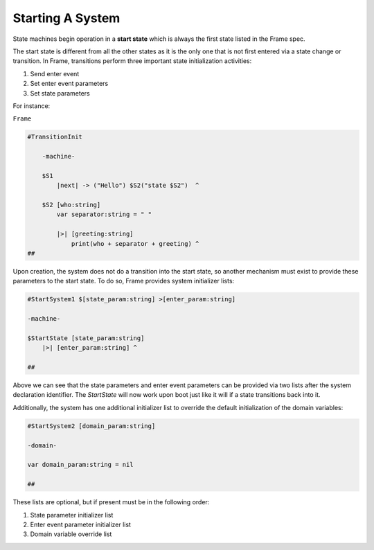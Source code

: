Starting A System
=================

State machines begin operation in a **start state** which is always the
first state listed in the Frame spec.

The start state is different from all the other states as it is the only one
that is not first entered via a state change or transition. In Frame, transitions
perform three important state initialization activities:

#. Send enter event
#. Set enter event parameters
#. Set state parameters

For instance:

``Frame``

.. code-block::

    #TransitionInit

        -machine-

        $S1
            |next| -> ("Hello") $S2("state $S2")  ^

        $S2 [who:string]
            var separator:string = " "

            |>| [greeting:string]
                print(who + separator + greeting) ^
    ##

Upon creation, the system does not do a transition into the start state, so
another mechanism must exist to provide these parameters to the start state.
To do so, Frame provides system initializer lists:

.. code-block::

    #StartSystem1 $[state_param:string] >[enter_param:string]

    -machine-

    $StartState [state_param:string]
        |>| [enter_param:string] ^

    ##

Above we can see that the state parameters and enter event parameters can be
provided via two lists after the system declaration identifier. The `StartState`
will now work upon boot just like it will if a state transitions back into it.

Additionally, the system has one additional initializer list to override the
default initialization of the domain variables:

.. code-block::

    #StartSystem2 [domain_param:string]

    -domain-

    var domain_param:string = nil

    ##

These lists are optional, but if present must be in the following order:

#. State parameter initializer list
#. Enter event parameter initializer list
#. Domain variable override list

